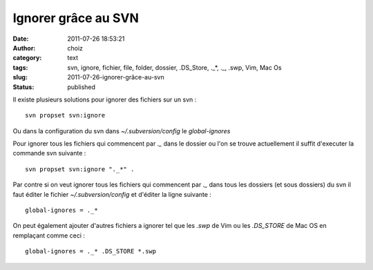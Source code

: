 Ignorer grâce au SVN
####################
:date: 2011-07-26 18:53:21
:author: choiz
:category: text
:tags: svn, ignore, fichier, file, folder, dossier, .DS_Store, ._*, ._, .swp, Vim, Mac Os
:slug: 2011-07-26-ignorer-grâce-au-svn
:status: published

Il existe plusieurs solutions pour ignorer des fichiers sur un svn : ::

    svn propset svn:ignore

Ou dans la configuration du svn dans `~/.subversion/config` le `global-ignores`

Pour ignorer tous les fichiers qui commencent par `._` dans le dossier ou
l'on se trouve actuellement il suffit d'executer la commande svn
suivante : ::

    svn propset svn:ignore "._*" .

Par contre si on veut ignorer tous les fichiers qui commencent par `._`
dans tous les dossiers (et sous dossiers) du svn il faut éditer le
fichier `~/.subversion/config` et d'éditer la ligne suivante : ::

    global-ignores = ._*

On peut également ajouter d'autres fichiers a ignorer tel que les `.swp`
de Vim ou les `.DS_STORE` de Mac OS en remplaçant comme ceci : ::

    global-ignores = ._* .DS_STORE *.swp
